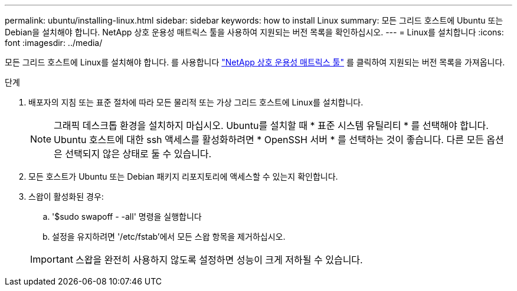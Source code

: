 ---
permalink: ubuntu/installing-linux.html 
sidebar: sidebar 
keywords: how to install Linux 
summary: 모든 그리드 호스트에 Ubuntu 또는 Debian을 설치해야 합니다. NetApp 상호 운용성 매트릭스 툴을 사용하여 지원되는 버전 목록을 확인하십시오. 
---
= Linux를 설치합니다
:icons: font
:imagesdir: ../media/


[role="lead"]
모든 그리드 호스트에 Linux를 설치해야 합니다. 를 사용합니다 https://mysupport.netapp.com/matrix["NetApp 상호 운용성 매트릭스 툴"^] 를 클릭하여 지원되는 버전 목록을 가져옵니다.

.단계
. 배포자의 지침 또는 표준 절차에 따라 모든 물리적 또는 가상 그리드 호스트에 Linux를 설치합니다.
+

NOTE: 그래픽 데스크톱 환경을 설치하지 마십시오. Ubuntu를 설치할 때 * 표준 시스템 유틸리티 * 를 선택해야 합니다. Ubuntu 호스트에 대한 ssh 액세스를 활성화하려면 * OpenSSH 서버 * 를 선택하는 것이 좋습니다. 다른 모든 옵션은 선택되지 않은 상태로 둘 수 있습니다.

. 모든 호스트가 Ubuntu 또는 Debian 패키지 리포지토리에 액세스할 수 있는지 확인합니다.
. 스왑이 활성화된 경우:
+
.. '$sudo swapoff - -all' 명령을 실행합니다
.. 설정을 유지하려면 '/etc/fstab'에서 모든 스왑 항목을 제거하십시오.


+

IMPORTANT: 스왑을 완전히 사용하지 않도록 설정하면 성능이 크게 저하될 수 있습니다.


